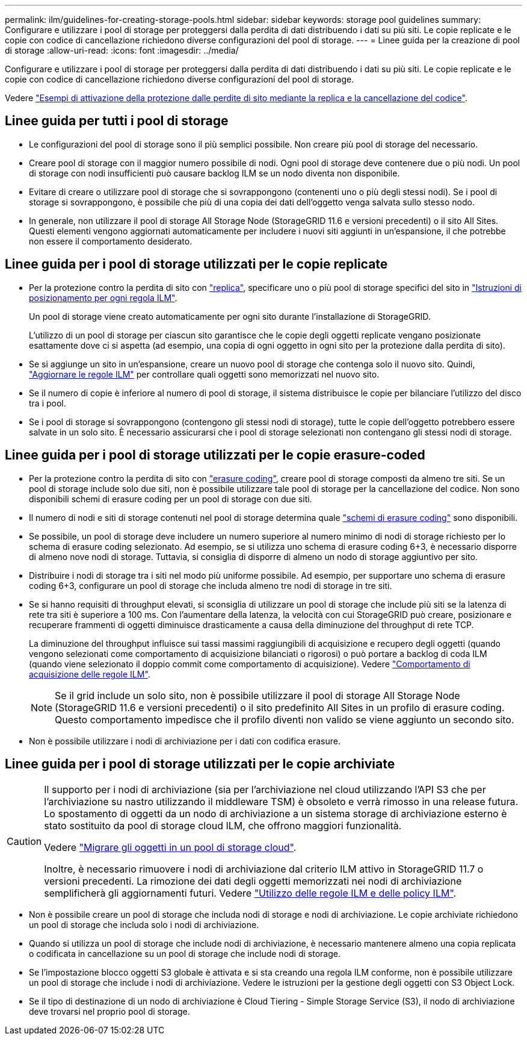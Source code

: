 ---
permalink: ilm/guidelines-for-creating-storage-pools.html 
sidebar: sidebar 
keywords: storage pool guidelines 
summary: Configurare e utilizzare i pool di storage per proteggersi dalla perdita di dati distribuendo i dati su più siti. Le copie replicate e le copie con codice di cancellazione richiedono diverse configurazioni del pool di storage. 
---
= Linee guida per la creazione di pool di storage
:allow-uri-read: 
:icons: font
:imagesdir: ../media/


[role="lead"]
Configurare e utilizzare i pool di storage per proteggersi dalla perdita di dati distribuendo i dati su più siti. Le copie replicate e le copie con codice di cancellazione richiedono diverse configurazioni del pool di storage.

Vedere link:using-multiple-storage-pools-for-cross-site-replication.html["Esempi di attivazione della protezione dalle perdite di sito mediante la replica e la cancellazione del codice"].



== Linee guida per tutti i pool di storage

* Le configurazioni del pool di storage sono il più semplici possibile. Non creare più pool di storage del necessario.
* Creare pool di storage con il maggior numero possibile di nodi. Ogni pool di storage deve contenere due o più nodi. Un pool di storage con nodi insufficienti può causare backlog ILM se un nodo diventa non disponibile.
* Evitare di creare o utilizzare pool di storage che si sovrappongono (contenenti uno o più degli stessi nodi). Se i pool di storage si sovrappongono, è possibile che più di una copia dei dati dell'oggetto venga salvata sullo stesso nodo.
* In generale, non utilizzare il pool di storage All Storage Node (StorageGRID 11.6 e versioni precedenti) o il sito All Sites. Questi elementi vengono aggiornati automaticamente per includere i nuovi siti aggiunti in un'espansione, il che potrebbe non essere il comportamento desiderato.




== Linee guida per i pool di storage utilizzati per le copie replicate

* Per la protezione contro la perdita di sito con link:what-replication-is.html["replica"], specificare uno o più pool di storage specifici del sito in link:create-ilm-rule-define-placements.html["Istruzioni di posizionamento per ogni regola ILM"].
+
Un pool di storage viene creato automaticamente per ogni sito durante l'installazione di StorageGRID.

+
L'utilizzo di un pool di storage per ciascun sito garantisce che le copie degli oggetti replicate vengano posizionate esattamente dove ci si aspetta (ad esempio, una copia di ogni oggetto in ogni sito per la protezione dalla perdita di sito).

* Se si aggiunge un sito in un'espansione, creare un nuovo pool di storage che contenga solo il nuovo sito. Quindi, link:working-with-ilm-rules-and-ilm-policies.html#edit-an-ilm-rule["Aggiornare le regole ILM"] per controllare quali oggetti sono memorizzati nel nuovo sito.
* Se il numero di copie è inferiore al numero di pool di storage, il sistema distribuisce le copie per bilanciare l'utilizzo del disco tra i pool.
* Se i pool di storage si sovrappongono (contengono gli stessi nodi di storage), tutte le copie dell'oggetto potrebbero essere salvate in un solo sito. È necessario assicurarsi che i pool di storage selezionati non contengano gli stessi nodi di storage.




== Linee guida per i pool di storage utilizzati per le copie erasure-coded

* Per la protezione contro la perdita di sito con link:what-erasure-coding-is.html["erasure coding"], creare pool di storage composti da almeno tre siti. Se un pool di storage include solo due siti, non è possibile utilizzare tale pool di storage per la cancellazione del codice. Non sono disponibili schemi di erasure coding per un pool di storage con due siti.
* Il numero di nodi e siti di storage contenuti nel pool di storage determina quale link:what-erasure-coding-schemes-are.html["schemi di erasure coding"] sono disponibili.
* Se possibile, un pool di storage deve includere un numero superiore al numero minimo di nodi di storage richiesto per lo schema di erasure coding selezionato. Ad esempio, se si utilizza uno schema di erasure coding 6+3, è necessario disporre di almeno nove nodi di storage. Tuttavia, si consiglia di disporre di almeno un nodo di storage aggiuntivo per sito.
* Distribuire i nodi di storage tra i siti nel modo più uniforme possibile. Ad esempio, per supportare uno schema di erasure coding 6+3, configurare un pool di storage che includa almeno tre nodi di storage in tre siti.
* Se si hanno requisiti di throughput elevati, si sconsiglia di utilizzare un pool di storage che include più siti se la latenza di rete tra siti è superiore a 100 ms. Con l'aumentare della latenza, la velocità con cui StorageGRID può creare, posizionare e recuperare frammenti di oggetti diminuisce drasticamente a causa della diminuzione del throughput di rete TCP.
+
La diminuzione del throughput influisce sui tassi massimi raggiungibili di acquisizione e recupero degli oggetti (quando vengono selezionati come comportamento di acquisizione bilanciati o rigorosi) o può portare a backlog di coda ILM (quando viene selezionato il doppio commit come comportamento di acquisizione). Vedere link:what-ilm-rule-is.html#ilm-rule-ingest-behavior["Comportamento di acquisizione delle regole ILM"].

+

NOTE: Se il grid include un solo sito, non è possibile utilizzare il pool di storage All Storage Node (StorageGRID 11.6 e versioni precedenti) o il sito predefinito All Sites in un profilo di erasure coding. Questo comportamento impedisce che il profilo diventi non valido se viene aggiunto un secondo sito.

* Non è possibile utilizzare i nodi di archiviazione per i dati con codifica erasure.




== Linee guida per i pool di storage utilizzati per le copie archiviate

[CAUTION]
====
Il supporto per i nodi di archiviazione (sia per l'archiviazione nel cloud utilizzando l'API S3 che per l'archiviazione su nastro utilizzando il middleware TSM) è obsoleto e verrà rimosso in una release futura. Lo spostamento di oggetti da un nodo di archiviazione a un sistema storage di archiviazione esterno è stato sostituito da pool di storage cloud ILM, che offrono maggiori funzionalità.

Vedere link:../admin/migrating-objects-from-cloud-tiering-s3-to-cloud-storage-pool.html["Migrare gli oggetti in un pool di storage cloud"].

Inoltre, è necessario rimuovere i nodi di archiviazione dal criterio ILM attivo in StorageGRID 11.7 o versioni precedenti. La rimozione dei dati degli oggetti memorizzati nei nodi di archiviazione semplificherà gli aggiornamenti futuri. Vedere link:../ilm/working-with-ilm-rules-and-ilm-policies.html["Utilizzo delle regole ILM e delle policy ILM"].

====
* Non è possibile creare un pool di storage che includa nodi di storage e nodi di archiviazione. Le copie archiviate richiedono un pool di storage che includa solo i nodi di archiviazione.
* Quando si utilizza un pool di storage che include nodi di archiviazione, è necessario mantenere almeno una copia replicata o codificata in cancellazione su un pool di storage che include nodi di storage.
* Se l'impostazione blocco oggetti S3 globale è attivata e si sta creando una regola ILM conforme, non è possibile utilizzare un pool di storage che include i nodi di archiviazione. Vedere le istruzioni per la gestione degli oggetti con S3 Object Lock.
* Se il tipo di destinazione di un nodo di archiviazione è Cloud Tiering - Simple Storage Service (S3), il nodo di archiviazione deve trovarsi nel proprio pool di storage.

